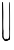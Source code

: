 SplineFontDB: 3.2
FontName: Untitled10
FullName: Untitled10
FamilyName: Untitled10
Weight: Regular
Copyright: Copyright (c) 2020, Krister Olsson
UComments: "2020-3-14: Created with FontForge (http://fontforge.org)"
Version: 001.000
ItalicAngle: 0
UnderlinePosition: -100
UnderlineWidth: 50
Ascent: 800
Descent: 200
InvalidEm: 0
LayerCount: 2
Layer: 0 0 "Back" 1
Layer: 1 0 "Fore" 0
XUID: [1021 322 2031445249 2632895]
OS2Version: 0
OS2_WeightWidthSlopeOnly: 0
OS2_UseTypoMetrics: 1
CreationTime: 1584238129
ModificationTime: 1584238129
OS2TypoAscent: 0
OS2TypoAOffset: 1
OS2TypoDescent: 0
OS2TypoDOffset: 1
OS2TypoLinegap: 0
OS2WinAscent: 0
OS2WinAOffset: 1
OS2WinDescent: 0
OS2WinDOffset: 1
HheadAscent: 0
HheadAOffset: 1
HheadDescent: 0
HheadDOffset: 1
OS2Vendor: 'PfEd'
DEI: 91125
Encoding: ISO8859-1
UnicodeInterp: none
NameList: AGL For New Fonts
DisplaySize: -48
AntiAlias: 1
FitToEm: 0
BeginChars: 256 1

StartChar: U
Encoding: 85 85 0
Width: 304
Flags: W
HStem: 736.048 20G<59.2017 68.1382>
VStem: 55.0547 27.2256<143.983 755.47> 55.1973 33.7725<-153.111 -19.5094 9.76982 128.687> 228.656 15.4629<-143.756 -59.6907 294.072 751.856>
LayerCount: 2
Fore
SplineSet
51.4658203125 736.885742188 m 0xd0
 51.80859375 751.856445312 54.5234375 756.047851562 63.8798828125 756.047851562 c 0
 72.396484375 756.047851562 75.9423828125 752.155273438 76.1552734375 742.575195312 c 0
 76.3203125 735.14453125 77.529296875 684.790039062 78.8505859375 630.299804688 c 0
 80.1708984375 575.80859375 81.591796875 528.811523438 82.017578125 525.508789062 c 0
 82.9580078125 518.225585938 83.181640625 357.245117188 82.2802734375 336.885742188 c 0xd0
 79.4169921875 272.215820312 81.5712890625 66.6484375 85.173828125 60.837890625 c 0
 87.5947265625 56.9326171875 89.328125 41.078125 88.9697265625 26.107421875 c 0
 86.9658203125 -57.724609375 88.2158203125 -105.5703125 92.912109375 -124.790039062 c 0
 103.0078125 -166.107421875 147.243164062 -197.837890625 148.009765625 -164.311523438 c 2
 148.311523438 -151.137695312 l 1
 157.29296875 -163.712890625 l 2
 165.354492188 -174.998046875 168.670898438 -175.63671875 189.62890625 -169.94140625 c 0
 216.129882812 -162.740234375 222.7421875 -151.736328125 229.712890625 -103.233398438 c 0
 234.704101562 -68.5029296875 233.90625 64.9140625 228.65625 73.4130859375 c 0
 226.4375 77.005859375 226.465820312 81.796875 228.728515625 85.3896484375 c 0
 232.110351562 90.7607421875 232.520507812 340.479492188 229.596679688 614.131835938 c 0
 228.201171875 744.670898438 230.405273438 765.5703125 244.119140625 751.856445312 c 0
 248.927734375 747.048828125 250.868164062 623.413085938 251.305664062 294.072265625 c 0
 251.633789062 46.16796875 251.094726562 -164.544921875 250.107421875 -173.592773438 c 0
 248.80078125 -185.569335938 245.044921875 -190.059570312 236.334960938 -190.059570312 c 0
 223.161132812 -190.059570312 189.62890625 -208.116210938 189.62890625 -215.209960938 c 0
 189.62890625 -217.862304688 172.263671875 -220 150.706054688 -220 c 0
 121.365234375 -220 111.784179688 -217.936523438 111.784179688 -211.6171875 c 0
 111.784179688 -206.91015625 104.298828125 -196.798828125 94.71875 -188.5625 c 0
 85.3671875 -180.524414062 73.998046875 -164.01171875 69.568359375 -152.036132812 c 0
 65.1396484375 -140.059570312 59.58984375 -130.1796875 57.29296875 -130.1796875 c 0
 54.96484375 -130.1796875 54.033203125 -111.017578125 55.197265625 -87.0654296875 c 0xb0
 56.361328125 -63.1142578125 54.7646484375 -39.294921875 51.6044921875 -33.47265625 c 0
 48.029296875 -26.8857421875 48.140625 -21.6591796875 51.904296875 -19.4013671875 c 0
 55.8427734375 -17.0380859375 56.9208984375 61.4375 55.0546875 209.940429688 c 0
 52.353515625 424.91015625 50.5126953125 695.17578125 51.4658203125 736.885742188 c 0xd0
EndSplineSet
EndChar
EndChars
EndSplineFont
